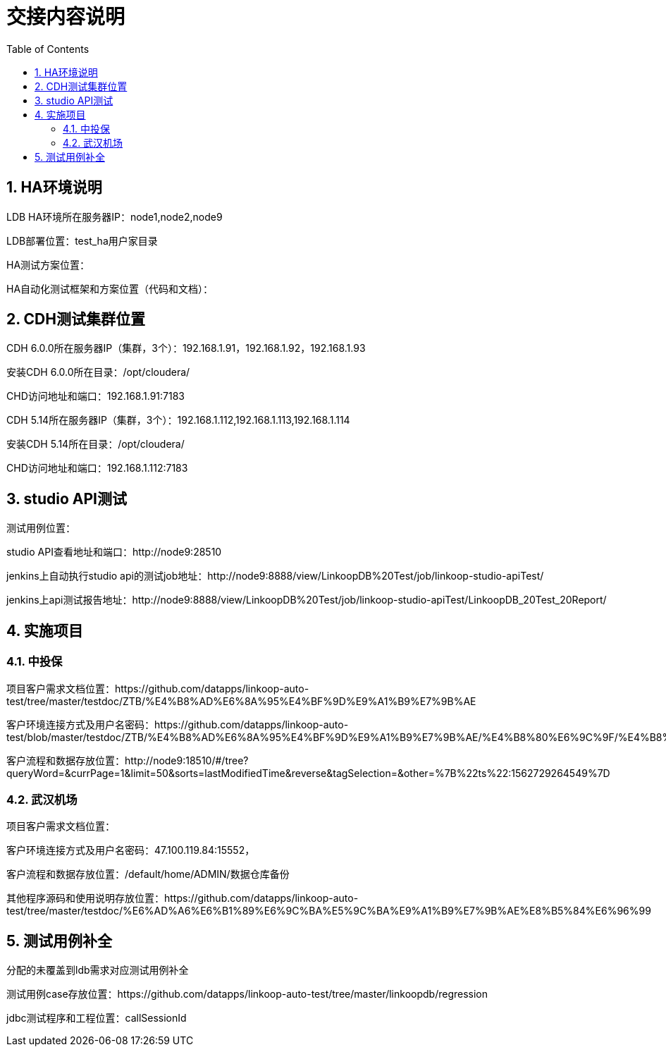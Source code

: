 = 交接内容说明
:doctype: article
:encoding: utf-8
:lang: zh
:toc:
:numbered:

== HA环境说明

LDB HA环境所在服务器IP：node1,node2,node9

LDB部署位置：test_ha用户家目录

HA测试方案位置：

HA自动化测试框架和方案位置（代码和文档）：


== CDH测试集群位置

CDH 6.0.0所在服务器IP（集群，3个）：192.168.1.91，192.168.1.92，192.168.1.93

安装CDH 6.0.0所在目录：/opt/cloudera/

CHD访问地址和端口：192.168.1.91:7183


CDH 5.14所在服务器IP（集群，3个）：192.168.1.112,192.168.1.113,192.168.1.114

安装CDH 5.14所在目录：/opt/cloudera/

CHD访问地址和端口：192.168.1.112:7183

== studio API测试

测试用例位置：

studio API查看地址和端口：http://node9:28510

jenkins上自动执行studio api的测试job地址：http://node9:8888/view/LinkoopDB%20Test/job/linkoop-studio-apiTest/

jenkins上api测试报告地址：http://node9:8888/view/LinkoopDB%20Test/job/linkoop-studio-apiTest/LinkoopDB_20Test_20Report/


== 实施项目

=== 中投保

项目客户需求文档位置：https://github.com/datapps/linkoop-auto-test/tree/master/testdoc/ZTB/%E4%B8%AD%E6%8A%95%E4%BF%9D%E9%A1%B9%E7%9B%AE

客户环境连接方式及用户名密码：https://github.com/datapps/linkoop-auto-test/blob/master/testdoc/ZTB/%E4%B8%AD%E6%8A%95%E4%BF%9D%E9%A1%B9%E7%9B%AE/%E4%B8%80%E6%9C%9F/%E4%B8%AD%E6%8A%95%E4%BF%9D%E9%A1%B9%E7%9B%AE.xlsx

客户流程和数据存放位置：http://node9:18510/#/tree?queryWord=&currPage=1&limit=50&sorts=lastModifiedTime&reverse&tagSelection=&other=%7B%22ts%22:1562729264549%7D

=== 武汉机场

项目客户需求文档位置：

客户环境连接方式及用户名密码：47.100.119.84:15552， 

客户流程和数据存放位置：/default/home/ADMIN/数据仓库备份

其他程序源码和使用说明存放位置：https://github.com/datapps/linkoop-auto-test/tree/master/testdoc/%E6%AD%A6%E6%B1%89%E6%9C%BA%E5%9C%BA%E9%A1%B9%E7%9B%AE%E8%B5%84%E6%96%99


== 测试用例补全

分配的未覆盖到ldb需求对应测试用例补全

测试用例case存放位置：https://github.com/datapps/linkoop-auto-test/tree/master/linkoopdb/regression

jdbc测试程序和工程位置：callSessionId
